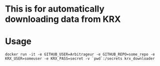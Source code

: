 * This is for automatically downloading data from KRX
* Usage
#+BEGIN_EXAMPLE
docker run -it -e GITHUB_USER=Arbitrageur -e GITHUB_REPO=some_repo -e KRX_USER=someuser -e KRX_PASS=secret -v `pwd`:/secrets krx_downloader
#+END_EXAMPLE
